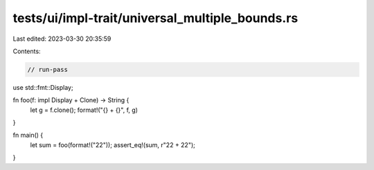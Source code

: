 tests/ui/impl-trait/universal_multiple_bounds.rs
================================================

Last edited: 2023-03-30 20:35:59

Contents:

.. code-block:: rs

    // run-pass

use std::fmt::Display;

fn foo(f: impl Display + Clone) -> String {
    let g = f.clone();
    format!("{} + {}", f, g)
}

fn main() {
    let sum = foo(format!("22"));
    assert_eq!(sum, r"22 + 22");
}


